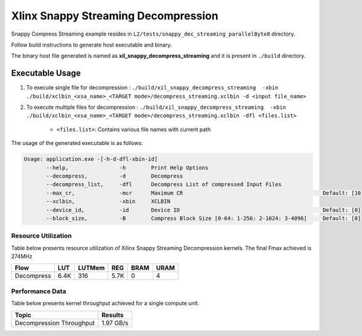 ====================================
Xlinx Snappy Streaming Decompression 
====================================

Snappy Compress Streaming example resides in ``L2/tests/snappy_dec_streaming_parallelByte8`` directory. 

Follow build instructions to generate host executable and binary.

The binary host file generated is named as **xil_snappy_decompress_streaming** and it is present in ``./build`` directory.

Executable Usage
----------------

1. To execute single file for decompression             : ``./build/xil_snappy_decompress_streaming  -xbin ./build/xclbin_<xsa_name>_<TARGET mode>/decompress_streaming.xclbin -d <input file_name>``
2. To execute multiple files for decompression    : ``./build/xil_snappy_decompress_streaming  -xbin ./build/xclbin_<xsa_name>_<TARGET mode>/decompress_streaming.xclbin -dfl <files.list>``

    - ``<files.list>``: Contains various file names with current path

The usage of the generated executable is as follows:

.. code-block:: bash
       
   Usage: application.exe -[-h-d-dfl-xbin-id]
          --help,                -h        Print Help Options
          --decompress,          -d        Decompress
          --decompress_list,     -dfl      Decompress List of compressed Input Files
          --max_cr,              -mcr      Maximum CR                                            Default: [10]
          --xclbin,              -xbin     XCLBIN
          --device_id,           -id       Device ID                                             Default: [0]
          --block_size,          -B        Compress Block Size [0-64: 1-256: 2-1024: 3-4096]     Default: [0]

Resource Utilization 
~~~~~~~~~~~~~~~~~~~~~

Table below presents resource utilization of Xilinx Snappy Streaming Decompression kernels. 
The final Fmax achieved is 274MHz                                                                                                                   

========== ===== ====== ===== ===== ===== 
Flow       LUT   LUTMem REG   BRAM  URAM 
========== ===== ====== ===== ===== ===== 
Decompress 6.4K  316    5.7K   0     4
========== ===== ====== ===== ===== ===== 

Performance Data
~~~~~~~~~~~~~~~~

Table below presents kernel throughput achieved for a single compute
unit. 

============================= =========================
Topic                         Results
============================= =========================
Decompression Throughput       1.97 GB/s
============================= =========================
